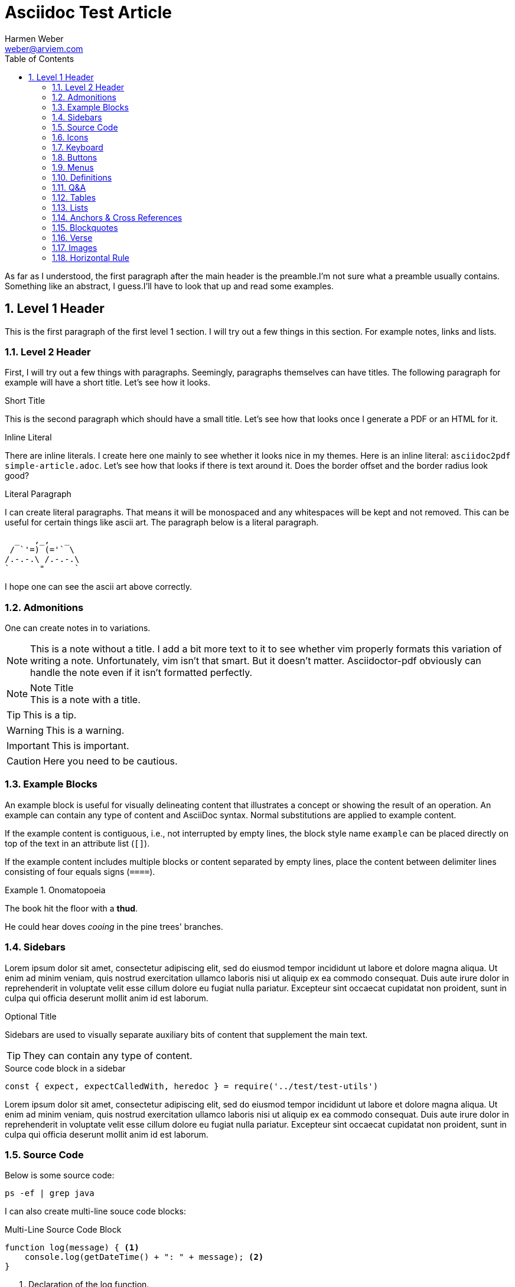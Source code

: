 = Asciidoc Test Article
:source-highlighter: rouge
:rouge-style: github
:icons: font
:icon-set: far
:autofit-option:
:toc:
:sectnums:
:experimental:
:Author: Harmen Weber
:Email: weber@arviem.com
:Date: 2020-12-12
:Revision: 0.0.1

As far as I understood, the first paragraph after the main header is the preamble.I'm not sure what a preamble usually contains.
Something like an abstract, I guess.I'll have to look that up and read some examples.

== Level 1 Header

This is the first paragraph of the first level 1 section.
I will try out a few things in this section.
For example notes, links and lists.

[[test-anchor]]
=== Level 2 Header

First, I will try out a few things with paragraphs.
Seemingly, paragraphs themselves can have titles.
The following paragraph for example will have a short title.
Let's see how it looks.

.Short Title
This is the second paragraph which should have a small title.
Let's see how that looks once I generate a PDF or an HTML for it.

.Inline Literal
There are inline literals.
I create here one mainly to see whether it looks nice in my themes.
Here is an inline literal: `asciidoc2pdf simple-article.adoc`.
Let's see how that looks if there is text around it.
Does the border offset and the border radius look good?

.Literal Paragraph
I can create literal paragraphs.
That means it will be monospaced and any whitespaces will be kept and not removed.
This can be useful for certain things like ascii art.
The paragraph below is a literal paragraph.

        _   ,_,   _
       / `'=) (='` \
      /.-.-.\ /.-.-.\
      `      "      `

I hope one can see the ascii art above correctly.

=== Admonitions

One can create notes in to variations.

NOTE: This is a note without a title.
I add a bit more text to it to see whether vim properly formats this variation of writing a note.
Unfortunately, vim isn't that smart.
But it doesn't matter.
Asciidoctor-pdf obviously can handle the note even if it isn't formatted perfectly.

.Note Title
NOTE: This is a note with a title.

TIP: This is a tip.

WARNING:  This is a warning.

IMPORTANT: This is important.

CAUTION: Here you need to be cautious.

=== Example Blocks

An example block is useful for visually delineating content that illustrates a concept or showing the result of an operation.
An example can contain any type of content and AsciiDoc syntax.
Normal substitutions are applied to example content.

If the example content is contiguous, i.e., not interrupted by empty lines, the block style name `example` can be placed directly on top of the text in an attribute list (`[]`).

If the example content includes multiple blocks or content separated by empty lines, place the content between delimiter lines consisting of four equals signs (`====`).

.Onomatopoeia
====
The book hit the floor with a *thud*.

He could hear doves _cooing_ in the pine trees' branches.
====

=== Sidebars

Lorem ipsum dolor sit amet, consectetur adipiscing elit, sed do eiusmod tempor incididunt ut labore et dolore magna aliqua.
Ut enim ad minim veniam, quis nostrud exercitation ullamco laboris nisi ut aliquip ex ea commodo consequat.
Duis aute irure dolor in reprehenderit in voluptate velit esse cillum dolore eu fugiat nulla pariatur.
Excepteur sint occaecat cupidatat non proident, sunt in culpa qui officia deserunt mollit anim id est laborum.

.Optional Title
****
Sidebars are used to visually separate auxiliary bits of content that supplement the main text.

TIP: They can contain any type of content.

.Source code block in a sidebar
[source,js]
----
const { expect, expectCalledWith, heredoc } = require('../test/test-utils')
----
****

Lorem ipsum dolor sit amet, consectetur adipiscing elit, sed do eiusmod tempor incididunt ut labore et dolore magna aliqua.
Ut enim ad minim veniam, quis nostrud exercitation ullamco laboris nisi ut aliquip ex ea commodo consequat.
Duis aute irure dolor in reprehenderit in voluptate velit esse cillum dolore eu fugiat nulla pariatur.
Excepteur sint occaecat cupidatat non proident, sunt in culpa qui officia deserunt mollit anim id est laborum.

=== Source Code

Below is some source code:

[source,shell]
ps -ef | grep java

I can also create multi-line souce code blocks:

.Multi-Line Source Code Block
[source,javascript,linenums,highlight=2]
----
function log(message) { <1>
    console.log(getDateTime() + ": " + message); <2>
}
----

<1> Declaration of the log function.
<2> Logging the current datetime followed by the log message.

There is autofit configuration that can either be set globally or on specific code blocks.
It shrinks the code such that long code lines may still fit into the PDF.
The code block below has this autofit enabled.
Let's see how it looks.
And to learn more about it, refer to
https://asciidoctor.org/docs/asciidoctor-pdf/#autowidth-tables.

.Long lined code block
[source%autofit,javascript]
----
function log(message) {
    console.log(getDateTime() + ": " + message); // And some rather long comment which should lead to a shrink.
}
----

=== Icons

This is actually a feature documented at https://asciidoctor.org/docs/asciidoctor-pdf/#font-based-icons.
Take a look at it.

Here is a fontawesome icon: icon:comment[].

And here is an icon from another icon set: icon:amazon[set=pf].

You can even set the size of the icons: icon:smile[size=2em]

=== Keyboard

The keyboard macro uses the short (no target) macro syntax `+kbd:[key(+key)*]+`.
Each key is displayed as entered in the document.
Multiple keys are separated by a plus (e.g., `Ctrl+T`) or a comma (e.g., `Ctrl,T`).
The plus is preferred.
It’s customary to represent alpha keys in uppercase, though this is not enforced.
If the last key is a backslash (`\`), it must be followed by a space.
Without this space, the processor will not recognize the macro.
If one of the keys is a closing square bracket (`]`), it must be proceeded by a backslash.
Without the backslash escape, the macro will end prematurely.
You can find example of these cases in the example below.
Here are some examples:

|===
|Shortcut |Purpose

|kbd:[F11]
|Toggle fullscreen

|kbd:[Ctrl+T]
|Open a new tab

|kbd:[Ctrl+Shift+N]
|New incognito window

|kbd:[\ ]
|Used to escape characters

|kbd:[Ctrl+\]]
|Jump to keyword

|kbd:[Ctrl + +]
|Increase zoom
|===

=== Buttons

It can be difficult to communicate to the reader that they need to press a button.
They can’t tell if you are saying “OK” or they are supposed to look for a button labeled OK.
It’s all about getting the semantics right.
The btn macro to the rescue!
Here are some examples:

Press the btn:[Ok] button when you are finished. +
Select a file in the file navigator and click btn:[Open].

=== Menus

Trying to explain how to select a menu item can be a pain.
With the menu macro, the symbols do the work.
Here are some examples:

To save the file, select menu:File[Save]. +
Select menu:View[Zoom > Reset] to reset the zoom level to the default setting.

=== Definitions

The typical definitions look as follows:

GPS:: Denotes that the position is a GPS position.
CELLULAR:: Denotes that the position is a cellular position.

However, you can also create horizontal definitions.

[horizontal]
GPS:: Denotes that the position is a GPS position.
CELLULAR:: Denotes that the position is a cellular position.
I'm adding here more text to it to see how the term gets verically aligned.
Nice, the term is top aligned.

You can also create them so they have markers.
These markers are either unordered:

[unordered]
GPS:: Denotes that the position is a GPS position.
CELLULAR:: Denotes that the position is a cellular position.
I'm adding here more text to it to see how the term gets verically aligned.
Nice, the term is top aligned.

Or ordered:

[ordered]
GPS:: Denotes that the position is a GPS position.
CELLULAR:: Denotes that the position is a cellular position.
I'm adding here more text to it to see how the term gets verically aligned.
Nice, the term is top aligned.

By default, the subject (i.e., the term) is followed immediately by a colon (still in bold) and offset from the description by a space.
You can replace the colon with another character (or sequence of characters) using the block attribute named `subject-stop`.

[unordered,subject-stop=" >"]
GPS:: Denotes that the position is a GPS position.
CELLULAR:: Denotes that the position is a cellular position.
I'm adding here more text to it to see how the term gets verically aligned.
Nice, the term is top aligned.

A description list with marker uses a run-in layout by default.
In other words, the subject appears on the same line as the description, separated by the subject stop and a space.
To make the subject appear above the description, like in a normal description list, add the stack role to the list.
In this case, the stop character is only added if specified explicitly.

[unordered.stack]
GPS:: Denotes that the position is a GPS position.
CELLULAR:: Denotes that the position is a cellular position.
I'm adding here more text to it to see how the term gets verically aligned.
Nice, the term is top aligned.

=== Q&A

[qanda]
What is the answer to the universe, god and everything?::
The answer is 42.

What time is today?::
I don't know.
Maybe 22:00?

What day is it today?::
It is Sunday 2020-12-13.

=== Tables

There are awesome table features.
You can actually just paste CSV into your document ant it will create a table for it.
So you don't have to wiggle and bring your data into the markdown specific format.
Just awesome.

[cols="^,<,<s,<,>m",options="header",frame="none",grid="rows",format="csv"]
|===========================
ID,FName,LName,Address,Phone

1,Vasya,Pupkin,London,+123 2,X,Y,"A,B",45678
|===========================

=== Lists

* [ ] Todo 1
* [x] Todo 2 (done)

=== Anchors & Cross References

This is a cross-reference to an anchor defined earlier in the document: <<test-anchor,link>>.

Alternatively, one can link directly to any header in the document like this: <<Admonitions>>.

=== Blockquotes

After landing the cloaked Klingon bird of prey in Golden Gate park:

[quote,Captain James T. Kirk,Star Trek IV: The Voyage Home]
____
Everybody remember where we parked.
____

=== Verse

When you need to preserve indents and line breaks, use a verse block.
Verses are defined by setting `verse` on a paragraph or an excerpt block delimited by four underscores.

[verse,Carl Sandburg,Fog]
____
The fog comes
on little cat feet.

It sits looking
over harbor and city
on silent haunches
and then moves on.
____

=== Images

There are two AsciiDoc image macro types, block and inline.
As with all macros, the block and inline forms differ by the number of colons that follow the macro name.
The block form uses two colons (`::`), whereas the inline form only uses one (`:`).

Here is an example block image:

image::resources/sunset.jpg[]

And here is an example of the same block image but with an ID, a caption, a link, and size attributes.

[#img-sunset]
.A mountain sunset
[link=https://docs.asciidoctor.org/asciidoc/latest/macros/_images/sunset.jpg]
image::resources/sunset.jpg[Sunset,200,100]

And here are two examples of inline images.
The second one has a title that will be displaye when hovering over the image (at least in HTML).

Click image:resources/play.png[] to get the party started. +
Click image:resources/pause.png[title="Pause"] when you need a break.

=== Horizontal Rule

Here is some text that is followed by a horizontal rule.

'''

And then the text continues.